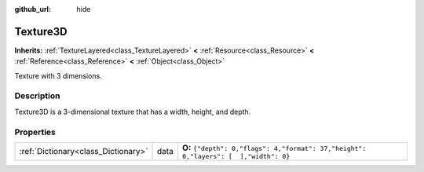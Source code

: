 :github_url: hide

.. Generated automatically by doc/tools/makerst.py in Godot's source tree.
.. DO NOT EDIT THIS FILE, but the Texture3D.xml source instead.
.. The source is found in doc/classes or modules/<name>/doc_classes.

.. _class_Texture3D:

Texture3D
=========

**Inherits:** :ref:`TextureLayered<class_TextureLayered>` **<** :ref:`Resource<class_Resource>` **<** :ref:`Reference<class_Reference>` **<** :ref:`Object<class_Object>`

Texture with 3 dimensions.

Description
-----------

Texture3D is a 3-dimensional texture that has a width, height, and depth.

Properties
----------

+-------------------------------------+------+---------------------------------------------------------------------------------------+
| :ref:`Dictionary<class_Dictionary>` | data | **O:** ``{"depth": 0,"flags": 4,"format": 37,"height": 0,"layers": [  ],"width": 0}`` |
+-------------------------------------+------+---------------------------------------------------------------------------------------+

